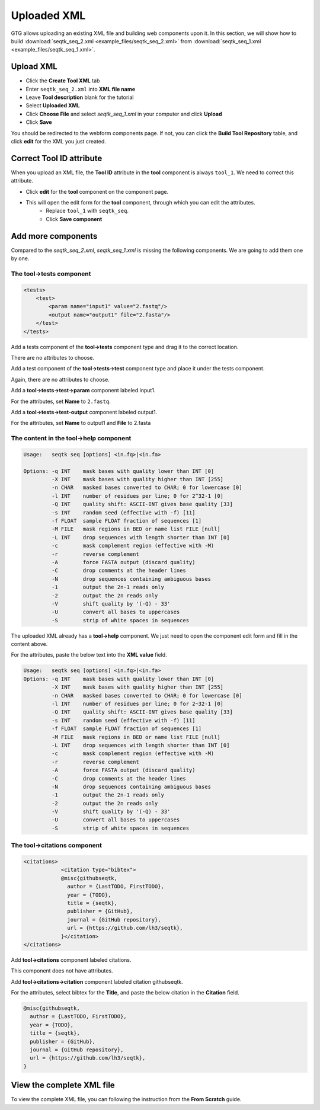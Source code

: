 Uploaded XML
============

GTG allows uploading an existing XML file and building web components upon it. In this section, we will show how to build
:download:`seqtk_seq_2.xml <example_files/seqtk_seq_2.xml>` from :download:`seqtk_seq_1.xml <example_files/seqtk_seq_1.xml>`.

Upload XML
----------

* Click the **Create Tool XML** tab
* Enter ``seqtk_seq_2.xml`` into **XML file name**
* Leave **Tool description** blank for the tutorial
* Select **Uploaded XML**
* Click **Choose File** and select `seqtk_seq_1.xml` in your computer and click **Upload**
* Click **Save**

.. image:: /_static/images/upload_xml.png

You should be redirected to the webform components page. If not, you can click the **Build Tool Repository** table, and
click **edit** for the XML you just created.

.. image:: /_static/images/uploaded_webform_components.png


Correct **Tool ID** attribute
-----------------------------

When you upload an XML file, the **Tool ID** attribute in the **tool** component is always ``tool_1``. We need to correct this attribute.

* Click **edit** for the **tool** component on the component page.

.. image:: /_static/images/tool_id_edit.png

* This will open the edit form for the **tool** component, through which you can edit the attributes. 
	+ Replace ``tool_1`` with ``seqtk_seq``.
	+ Click **Save component**

.. image:: /_static/images/edit_tool_id_attribute.png


Add more components
-------------------

Compared to the `seqtk_seq_2.xml`, `seqtk_seq_1.xml` is missing the following components. We are going to add them one by one.

The **tool->tests** component
~~~~~~~~~~~~~~~~~~~~~~~~~~~~~

.. code-block:: xml

    <tests>
        <test>
            <param name="input1" value="2.fastq"/>
            <output name="output1" file="2.fasta"/>
        </test>
    </tests>

Add a tests component of the **tool->tests** component type and drag it to the correct location.

.. image:: /_static/images/upload_tool_tests.png

There are no attributes to choose.

.. image:: /_static/images/tool_tests_attributes.png

Add a test component of the **tool->tests->test** component type and place it under the tests component.

.. image:: /_static/images/upload_tool_tests_test.png

Again, there are no attributes to choose.

.. image:: /_static/images/tool_tests_test_attributes.png

Add a **tool->tests->test->param** component labeled input1.

.. image:: /_static/images/upload_tool_tests_test_param.png

For the attributes, set **Name** to ``2.fastq``.

.. image:: /_static/images/tool_tests_test_param_attributes.png

Add a **tool->tests->test-output** component labeled output1.

.. image:: /_static/images/upload_tool_tests_test_output.png

For the attributes, set **Name** to output1 and **File** to 2.fasta

.. image:: /_static/images/tool_tests_test_output_attributes.png



The content in the **tool->help** component
~~~~~~~~~~~~~~~~~~~~~~~~~~~~~~~~~~~~~~~~~~~

.. code-block:: shell

	Usage:   seqtk seq [options] <in.fq>|<in.fa>
	
	Options: -q INT    mask bases with quality lower than INT [0]
	         -X INT    mask bases with quality higher than INT [255]
	         -n CHAR   masked bases converted to CHAR; 0 for lowercase [0]
	         -l INT    number of residues per line; 0 for 2^32-1 [0]
	         -Q INT    quality shift: ASCII-INT gives base quality [33]
	         -s INT    random seed (effective with -f) [11]
	         -f FLOAT  sample FLOAT fraction of sequences [1]
	         -M FILE   mask regions in BED or name list FILE [null]
	         -L INT    drop sequences with length shorter than INT [0]
	         -c        mask complement region (effective with -M)
	         -r        reverse complement
	         -A        force FASTA output (discard quality)
	         -C        drop comments at the header lines
	         -N        drop sequences containing ambiguous bases
	         -1        output the 2n-1 reads only
	         -2        output the 2n reads only
	         -V        shift quality by '(-Q) - 33'
	         -U        convert all bases to uppercases
	         -S        strip of white spaces in sequences


The uploaded XML already has a **tool->help** component. We just need to open the component edit
form and fill in the content above.

.. image:: /_static/images/upload_help_edit.png

For the attributes, paste the below text into the **XML value** field.

.. code-block:: shell

  Usage:   seqtk seq [options] <in.fq>|<in.fa>
  Options: -q INT    mask bases with quality lower than INT [0]
           -X INT    mask bases with quality higher than INT [255]
           -n CHAR   masked bases converted to CHAR; 0 for lowercase [0]
           -l INT    number of residues per line; 0 for 2~32-1 [0]
           -Q INT    quality shift: ASCII-INT gives base quality [33]
           -s INT    random seed (effective with -f) [11]
           -f FLOAT  sample FLOAT fraction of sequences [1]
           -M FILE   mask regions in BED or name list FILE [null]
           -L INT    drop sequences with length shorter than INT [0]
           -c        mask complement region (effective with -M)
           -r        reverse complement
           -A        force FASTA output (discard quality)
           -C        drop comments at the header lines
           -N        drop sequences containing ambiguous bases
           -1        output the 2n-1 reads only
           -2        output the 2n reads only
           -V        shift quality by '(-Q) - 33'
           -U        convert all bases to uppercases
           -S        strip of white spaces in sequences

.. image:: /_static/images/tool_help_attributes.png


The **tool->citations** component
~~~~~~~~~~~~~~~~~~~~~~~~~~~~~~~~~~


.. code-block:: xml

    <citations>
		<citation type="bibtex">
		@misc{githubseqtk,
		  author = {LastTODO, FirstTODO},
		  year = {TODO},
		  title = {seqtk},
		  publisher = {GitHub},
		  journal = {GitHub repository},
		  url = {https://github.com/lh3/seqtk},
		}</citation>
    </citations>


Add **tool->citations** component labeled citations.

.. image:: /_static/images/tool_citations.png

This component does not have attributes.

.. image:: /_static/images/tool_citations_attributes.png

Add **tool->citations->citation** component labeled citation githubseqtk.

.. image:: /_static/images/tool_citations_citation.png

For the attributes, select bibtex for the **Title**, and paste the below citation in the **Citation** field.

.. code-block:: shell

  @misc{githubseqtk,
    author = {LastTODO, FirstTODO},
    year = {TODO},
    title = {seqtk},
    publisher = {GitHub},
    journal = {GitHub repository},
    url = {https://github.com/lh3/seqtk},
  }



.. image:: /_static/images/tool_citations_citation_attributes.png


View the complete XML file
------------------------------

To view the complete XML file, you can following the instruction from the **From Scratch** guide.


